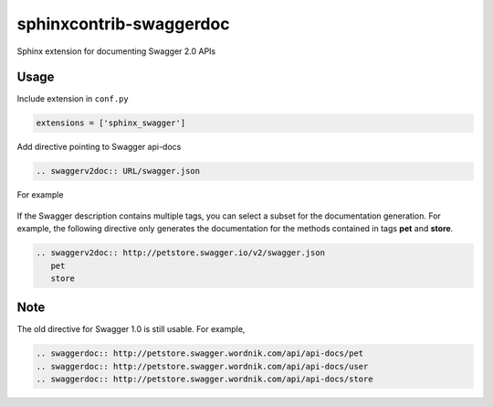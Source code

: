 ========================
sphinxcontrib-swaggerdoc
========================

Sphinx extension for documenting Swagger 2.0 APIs

Usage
=====

Include extension in ``conf.py``

.. code:: python

   extensions = ['sphinx_swagger']

Add directive pointing to Swagger api-docs

.. code:: restructuredtext

    .. swaggerv2doc:: URL/swagger.json

For example

    .. swaggerv2doc:: http://petstore.swagger.io/v2/swagger.json

If the Swagger description contains multiple tags, you can select a subset
for the documentation generation. For example, the following directive only
generates the documentation for the methods contained in tags **pet** and
**store**.

.. code:: restructuredtext

    .. swaggerv2doc:: http://petstore.swagger.io/v2/swagger.json
       pet
       store

Note
====

The old directive for Swagger 1.0 is still usable. For example,

.. code:: restructuredtext

    .. swaggerdoc:: http://petstore.swagger.wordnik.com/api/api-docs/pet
    .. swaggerdoc:: http://petstore.swagger.wordnik.com/api/api-docs/user
    .. swaggerdoc:: http://petstore.swagger.wordnik.com/api/api-docs/store
